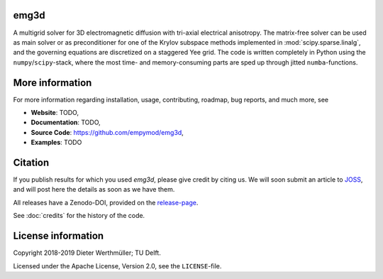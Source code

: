 emg3d
=====

.. sphinx-inclusion-marker

A multigrid solver for 3D electromagnetic diffusion with tri-axial electrical
anisotropy. The matrix-free solver can be used as main solver or as
preconditioner for one of the Krylov subspace methods implemented in
:mod:`scipy.sparse.linalg`, and the governing equations are discretized on a
staggered Yee grid. The code is written completely in Python using the
``numpy``/``scipy``-stack, where the most time- and memory-consuming parts are
sped up through jitted ``numba``-functions.


More information
================
For more information regarding installation, usage, contributing, roadmap, bug
reports, and much more, see

- **Website**: TODO,
- **Documentation**: TODO,
- **Source Code**: https://github.com/empymod/emg3d,
- **Examples**: TODO


Citation
========

If you publish results for which you used `emg3d`, please give credit by citing
us. We will soon submit an article to `JOSS <https://joss.theoj.org>`_, and
will post here the details as soon as we have them.

All releases have a Zenodo-DOI, provided on the `release-page
<https://github.com/empymod/emg3d/releases>`_.

See :doc:`credits` for the history of the code.


License information
===================

Copyright 2018-2019 Dieter Werthmüller; TU Delft.

Licensed under the Apache License, Version 2.0, see the ``LICENSE``-file.
